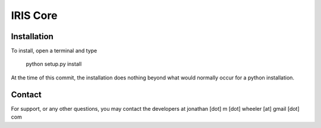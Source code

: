 IRIS Core
=========

Installation
------------

To install, open a terminal and type

  python setup.py install
  
At the time of this commit, the installation does nothing beyond what would
normally occur for a python installation.

Contact
-------

For support, or any other questions, you may contact the developers at
jonathan [dot] m [dot] wheeler [at] gmail [dot] com
